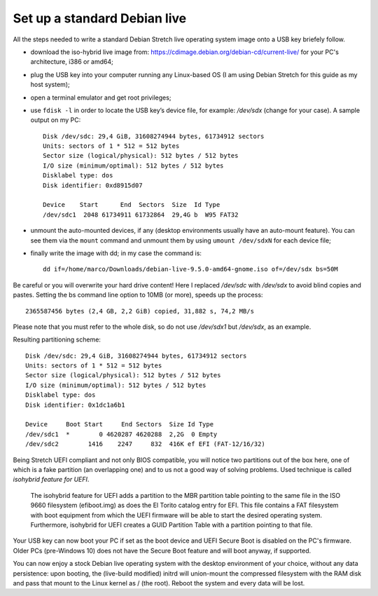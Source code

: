 Set up a standard Debian live
=============================

All the steps needed to write a standard Debian Stretch live operating system image onto a USB key briefely follow.

* download the iso-hybrid live image from: https://cdimage.debian.org/debian-cd/current-live/ for your PC's architecture, i386 or amd64;
* plug the USB key into your computer running any Linux-based OS (I am using Debian Stretch for this guide as my host system);
* open a terminal emulator and get root privileges;
* use ``fdisk -l`` in order to locate the USB key’s device file, for example: */dev/sdx* (change for your case). A sample output on my PC::

    Disk /dev/sdc: 29,4 GiB, 31608274944 bytes, 61734912 sectors
    Units: sectors of 1 * 512 = 512 bytes
    Sector size (logical/physical): 512 bytes / 512 bytes
    I/O size (minimum/optimal): 512 bytes / 512 bytes
    Disklabel type: dos
    Disk identifier: 0xd8915d07

    Device    Start      End  Sectors  Size  Id Type
    /dev/sdc1  2048 61734911 61732864  29,4G b  W95 FAT32

* unmount the auto-mounted devices, if any (desktop environments usually have an auto-mount feature). You can see them via the ``mount`` command and unmount them by using ``umount /dev/sdxN`` for each device file;
* finally write the image with dd; in my case the command is:: 

    dd if=/home/marco/Downloads/debian-live-9.5.0-amd64-gnome.iso of=/dev/sdx bs=50M

Be careful or you will overwrite your hard drive content! Here I replaced */dev/sdc* with */dev/sdx* to avoid blind copies and pastes.
Setting the bs command line option to 10MB (or more), speeds up the process::

    2365587456 bytes (2,4 GB, 2,2 GiB) copied, 31,882 s, 74,2 MB/s

Please note that you must refer to the whole disk, so do not use */dev/sdx1* but */dev/sdx*, as an example.

Resulting partitioning scheme::

    Disk /dev/sdc: 29,4 GiB, 31608274944 bytes, 61734912 sectors
    Units: sectors of 1 * 512 = 512 bytes
    Sector size (logical/physical): 512 bytes / 512 bytes
    I/O size (minimum/optimal): 512 bytes / 512 bytes
    Disklabel type: dos
    Disk identifier: 0x1dc1a6b1

    Device     Boot Start     End Sectors  Size Id Type
    /dev/sdc1  *        0 4620287 4620288  2,2G  0 Empty
    /dev/sdc2        1416    2247     832  416K ef EFI (FAT-12/16/32)

Being Stretch UEFI compliant and not only BIOS compatible, you will notice two partitions out of the box here, one of which is a fake partition (an overlapping one) and to us not a good way of solving problems. Used technique is called *isohybrid feature for UEFI*.

    The isohybrid feature for UEFI adds a partition to the MBR partition table pointing to the same file in the ISO 9660 filesystem (efiboot.img) as does the El Torito catalog entry for EFI. 
    This file contains a FAT filesystem with boot equipment from which the UEFI firmware will be able to start the desired operating system. 
    Furthermore, isohybrid for UEFI creates a GUID Partition Table with a partition pointing to that file. 

Your USB key can now boot your PC if set as the boot device and UEFI Secure Boot is disabled on the PC's firmware. 
Older PCs (pre-Windows 10) does not have the Secure Boot feature and will boot anyway, if supported.

You can now enjoy a stock Debian live operating system with the desktop environment of your choice, without any data persistence: upon booting, the (live-build modified) initrd will union-mount the compressed filesystem with the RAM disk and pass that mount to the Linux kernel as / (the root). Reboot the system and every data will be lost.


